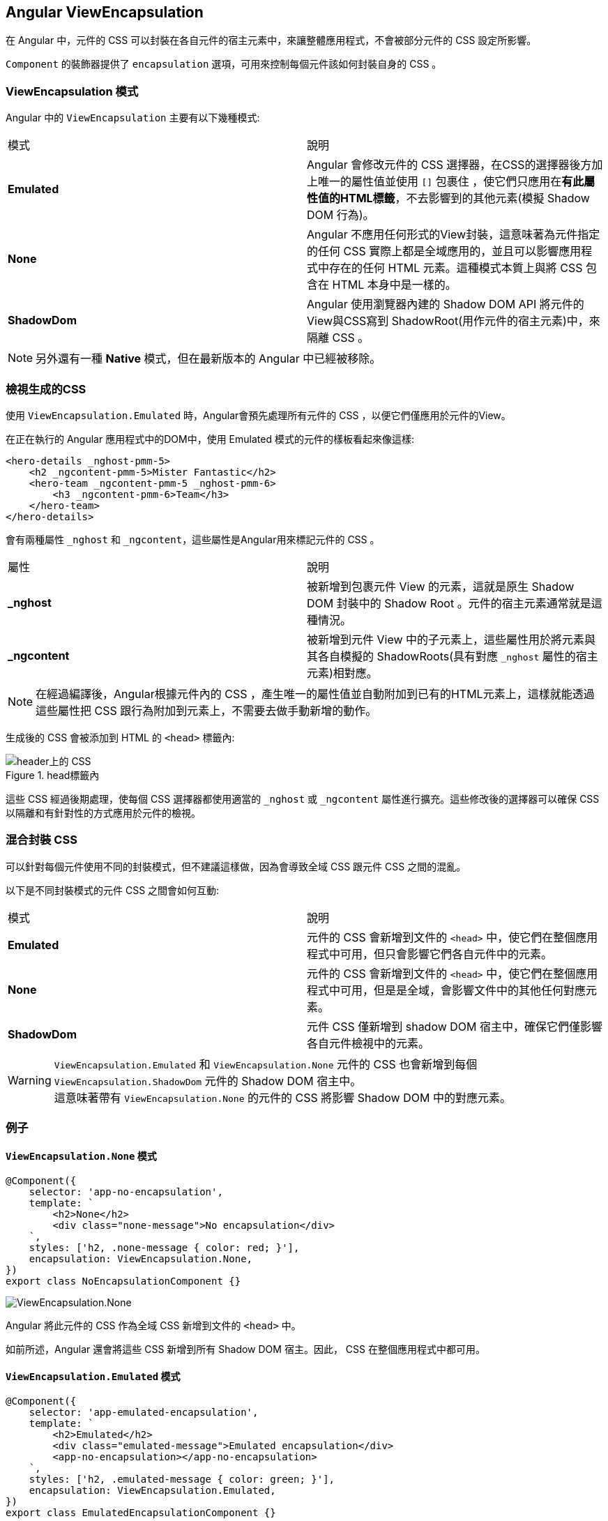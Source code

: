 :favicon: ../image/favicon.ico
== Angular ViewEncapsulation

在 Angular 中，元件的 CSS 可以封裝在各自元件的宿主元素中，來讓整體應用程式，不會被部分元件的 CSS 設定所影響。

`Component` 的裝飾器提供了 `encapsulation` 選項，可用來控制每個元件該如何封裝自身的 CSS 。

=== ViewEncapsulation 模式

Angular 中的 `ViewEncapsulation` 主要有以下幾種模式: 

|===
| 模式 | 說明
| **Emulated** | Angular 會修改元件的 CSS 選擇器，在CSS的選擇器後方加上唯一的屬性值並使用 `[]` 包裹住 ，使它們只應用在**有此屬性值的HTML標籤**，不去影響到的其他元素(模擬 Shadow DOM 行為)。
| **None** | Angular 不應用任何形式的View封裝，這意味著為元件指定的任何 CSS 實際上都是全域應用的，並且可以影響應用程式中存在的任何 HTML 元素。這種模式本質上與將 CSS 包含在 HTML 本身中是一樣的。
| **ShadowDom** | Angular 使用瀏覽器內建的 Shadow DOM API 將元件的View與CSS寫到 ShadowRoot(用作元件的宿主元素)中，來隔離 CSS 。
|===

[NOTE]
另外還有一種 **Native** 模式，但在最新版本的 Angular 中已經被移除。

=== 檢視生成的CSS

使用 `ViewEncapsulation.Emulated` 時，Angular會預先處理所有元件的 CSS ，以便它們僅應用於元件的View。

在正在執行的 Angular 應用程式中的DOM中，使用 Emulated 模式的元件的樣板看起來像這樣:

[source,html]
----
<hero-details _nghost-pmm-5>
    <h2 _ngcontent-pmm-5>Mister Fantastic</h2>
    <hero-team _ngcontent-pmm-5 _nghost-pmm-6>
        <h3 _ngcontent-pmm-6>Team</h3>
    </hero-team>
</hero-details>
----

會有兩種屬性 `_nghost` 和 `_ngcontent`，這些屬性是Angular用來標記元件的 CSS 。

|===
| 屬性 | 說明
| **_nghost** | 被新增到包裹元件 View 的元素，這就是原生 Shadow DOM 封裝中的 Shadow Root 。元件的宿主元素通常就是這種情況。
| **_ngcontent** | 被新增到元件 View 中的子元素上，這些屬性用於將元素與其各自模擬的 ShadowRoots(具有對應 `_nghost` 屬性的宿主元素)相對應。
|===

[NOTE]
在經過編譯後，Angular根據元件內的 CSS ，產生唯一的屬性值並自動附加到已有的HTML元素上，這樣就能透過這些屬性把 CSS 跟行為附加到元素上，不需要去做手動新增的動作。

生成後的 CSS 會被添加到 HTML 的 `<head>` 標籤內:

.head標籤內
image::../image/head上的樣式.png[header上的 CSS ]


這些 CSS 經過後期處理，使每個 CSS 選擇器都使用適當的 `_nghost` 或 `_ngcontent` 屬性進行擴充。這些修改後的選擇器可以確保 CSS 以隔離和有針對性的方式應用於元件的檢視。

=== 混合封裝 CSS 

可以針對每個元件使用不同的封裝模式，但不建議這樣做，因為會導致全域 CSS 跟元件 CSS 之間的混亂。

以下是不同封裝模式的元件 CSS 之間會如何互動:

|===
| 模式 | 說明
| **Emulated** | 元件的 CSS 會新增到文件的 `<head>` 中，使它們在整個應用程式中可用，但只會影響它們各自元件中的元素。
| **None** | 元件的 CSS 會新增到文件的 `<head>` 中，使它們在整個應用程式中可用，但是是全域，會影響文件中的其他任何對應元素。
| **ShadowDom** | 元件 CSS 僅新增到 shadow DOM 宿主中，確保它們僅影響各自元件檢視中的元素。
|===

[WARNING]
`ViewEncapsulation.Emulated` 和 `ViewEncapsulation.None` 元件的 CSS 也會新增到每個 `ViewEncapsulation.ShadowDom` 元件的 Shadow DOM 宿主中。 +
這意味著帶有 `ViewEncapsulation.None` 的元件的 CSS 將影響 Shadow DOM 中的對應元素。

=== 例子

==== `ViewEncapsulation.None` 模式

[source,typescript]
----
@Component({
    selector: 'app-no-encapsulation',
    template: `
        <h2>None</h2>
        <div class="none-message">No encapsulation</div>
    `,
    styles: ['h2, .none-message { color: red; }'],
    encapsulation: ViewEncapsulation.None,
})
export class NoEncapsulationComponent {}
----

image:../image/no-encapsulation.png[ViewEncapsulation.None]

Angular 將此元件的 CSS 作為全域 CSS 新增到文件的 `<head>` 中。

如前所述，Angular 還會將這些 CSS 新增到所有 Shadow DOM 宿主。因此， CSS 在整個應用程式中都可用。

==== `ViewEncapsulation.Emulated` 模式

[source,typescript]
----
@Component({
    selector: 'app-emulated-encapsulation',
    template: `
        <h2>Emulated</h2>
        <div class="emulated-message">Emulated encapsulation</div>
        <app-no-encapsulation></app-no-encapsulation>
    `,
    styles: ['h2, .emulated-message { color: green; }'],
    encapsulation: ViewEncapsulation.Emulated,
})
export class EmulatedEncapsulationComponent {}
----

image:../image/emulated-encapsulation.png[ViewEncapsulation.Emulated]

與 `ViewEncapsulation.None` 類似，Angular 會將此元件的 CSS 新增到文件的 `<head>` 中，但它們是帶有『作用域』的 CSS 。

只有直接在該元件樣板中的元素才會對應其 CSS 。由於來自 `EmulatedEncapsulationComponent` 的 CSS 是特化的，因此它們會覆蓋來自 `NoEncapsulationComponent` 的全域 CSS 。

在此範例中，`EmulatedEncapsulationComponent` 包含著 `NoEncapsulationComponent`，但 `NoEncapsulationComponent` 仍然如預期般生效了，因為 `EmulatedEncapsulationComponent` 的 **範圍化**  CSS 與其樣板中的元素並不對應。

==== `ViewEncapsulation.ShadowDom` 模式

[source,typescript]
----
@Component({
    selector: 'app-shadow-dom-encapsulation',
    template: `
        <h2>ShadowDom</h2>
        <div class="shadow-message">Shadow DOM encapsulation</div>
        <app-emulated-encapsulation></app-emulated-encapsulation>
        <app-no-encapsulation></app-no-encapsulation>
    `,
    styles: ['h2, .shadow-message { color: blue; }'],
    encapsulation: ViewEncapsulation.ShadowDom,
})
export class ShadowDomEncapsulationComponent {}
----

Angular 僅將此元件的 CSS 新增到 Shadow DOM 宿主，因此它們在 Shadow DOM 之外是不可見的。

[NOTE]
Angular 還將 `NoEncapsulationComponent` 和 `EmulatedEncapsulationComponent` 的全域 CSS 新增到了 Shadow DOM 宿主中，因此這些 CSS 仍然可用於該元件的樣板中的元素。

image:../image/shadow-dom-encapsulation.png[ViewEncapsulation.ShadowDom]

在這個例子中，`ShadowDomEncapsulationComponent` 包含一個 `NoEncapsulationComponent` 和 一個 `EmulatedEncapsulationComponent`，而EmulatedEncapsulationComponent下又包含一個 `NoEncapsulationComponent`。

我們再來看CSS的部分

.CSS被覆蓋
image::../image/樣式覆蓋.png[ CSS 覆蓋]

`ShadowDomEncapsulationComponent` 本身的 CSS 在該元件的 Shadow ROOT 中都可使用，並且 `NoEncapsulationComponent` 和 `EmulatedEncapsulationComponent` 也會將自己的 CSS 給新增一份到 Shadow ROOT 中。

`EmulatedEncapsulationComponent` 的 CSS 因為使用屬性值區別的關係，因此該 CSS 不受影響。


但因為 Shadow DOM 只是單純將 CSS 寫在Shadow Root 內來去做隔離  ，在 `<style>` 標籤內並沒有去做相關的隔離措施，並且如同前面的警告內容所說: 被設定成 `ViewEncapsulation.None` 元件的 CSS 會新增到每個 `ViewEncapsulation.ShadowDom` 元件的 Shadow DOM 宿主中。


因此會導致 CSS 被覆蓋的情況發生。

[NOTE]
來源: link:https://v17.angular.io/guide/view-encapsulation[Angular 官方文件^]

link:Class.html[回上一頁]